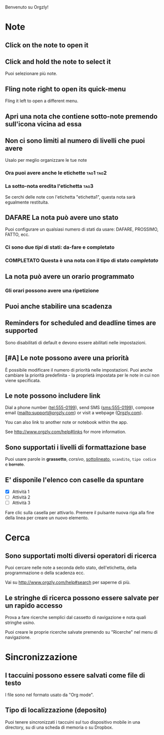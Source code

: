 Benvenuto su Orgzly!

* Note
** Click on the note to open it
** Click and hold the note to select it

Puoi selezionare più note.

** Fling note right to open its quick-menu

Fling it left to open a different menu.

** Apri una nota che contiene sotto-note premendo sull'icona vicina ad essa
** Non ci sono limiti al numero di livelli che puoi avere
**** Usalo per meglio organizzare le tue note

*** Ora puoi avere anche le etichette :tag1:tag2:
*** La sotto-nota eredita l'etichetta :tag3:

Se cerchi delle note con l'etichetta "etichetta1", questa nota sarà egualmente restituita.

** DAFARE La nota può avere uno stato

Puoi configurare un qualsiasi numero di stati da usare: DAFARE, PROSSIMO, FATTO, ecc.

*** Ci sono due /tipi/ di stati: da-fare e completato

*** COMPLETATO Questa è una nota con il tipo di stato /completato/
CLOSED: [2018-01-24 Mer 17:00]

** La nota può avere un orario programmato
SCHEDULED: <2015-02-20 Ven 15:15>

*** Gli orari possono avere una ripetizione
SCHEDULED: <2015-02-16 Mon .+2d>

** Puoi anche stabilire una scadenza
DEADLINE: <2015-02-20 Ven>

** Reminders for scheduled and deadline times are supported

Sono disabilitati di default e devono essere abilitati nelle impostazioni.

** [#A] Le note possono avere una priorità

È possibile modificare il numero di priorità nelle impostazioni. Puoi anche cambiare la priorità predefinita - la proprietà impostata per le note in cui non viene specificata.

** Le note possono includere link

Dial a phone number (tel:555-0199), send SMS (sms:555-0199), compose email (mailto:support@orgzly.com) or visit a webpage ([[http://www.orgzly.com][Orgzly.com]]).

You can also link to another note or notebook within the app.

See http://www.orgzly.com/help#links for more information.

** Sono supportati i livelli di formattazione base

Puoi usare parole in *grassetto*, /corsivo/, _sottolineato_, =scandito=, ~tipo codice~ e +barrato+.

** E' disponile l'elenco con caselle da spuntare

- [X] Attività 1
- [ ] Attività 2
- [ ] Attività 3

Fare clic sulla casella per attivarlo. Premere il pulsante nuova riga alla fine della linea per creare un nuovo elemento.

* Cerca
** Sono supportati molti diversi operatori di ricerca

Puoi cercare nelle note a seconda dello stato, dell'etichetta, della programmazione o della scadenza ecc.

Vai su http://www.orgzly.com/help#search per saperne di più.

** Le stringhe di ricerca possono essere salvate per un rapido accesso

Prova a fare ricerche semplici dal cassetto di navigazione e nota quali stringhe usino.

Puoi creare le proprie ricerche salvate premendo su "Ricerche" nel menu di navigazione.

* Sincronizzazione

** I taccuini possono essere salvati come file di testo

I file sono nel formato usato da "Org mode".

** Tipo di localizzazione (deposito)

Puoi tenere sincronizzati i taccuini sul tuo dispositivo mobile in una directory, su di una scheda di memoria o su Dropbox.
